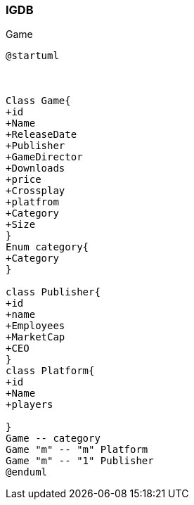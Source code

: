 === IGDB

Game

[plantuml]
-----
@startuml



Class Game{
+id
+Name
+ReleaseDate
+Publisher
+GameDirector
+Downloads
+price
+Crossplay
+platfrom
+Category
+Size
}
Enum category{
+Category
}

class Publisher{
+id
+name
+Employees
+MarketCap
+CEO
}
class Platform{
+id
+Name
+players

}
Game -- category
Game "m" -- "m" Platform
Game "m" -- "1" Publisher
@enduml

-----
